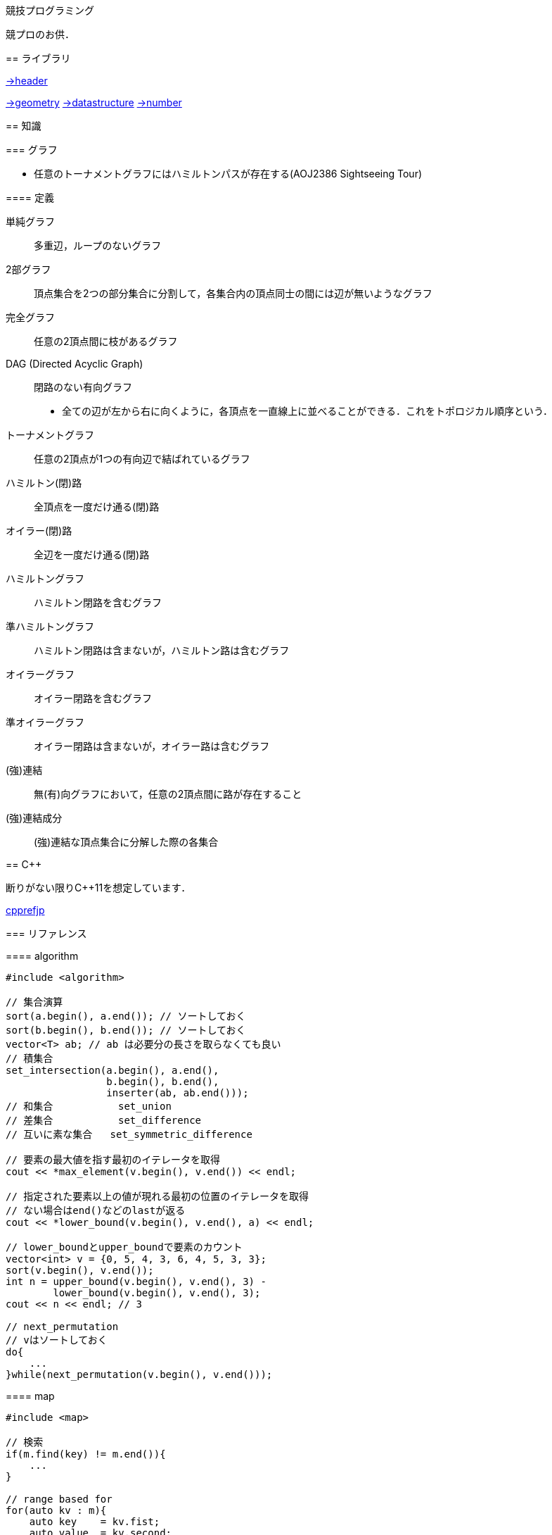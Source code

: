 競技プログラミング
==================

競プロのお供．

== ライブラリ
//{{{

link:https://raw.githubusercontent.com/monman53/online_judge/master/lib/header.h[->header]


link:https://raw.githubusercontent.com/monman53/online_judge/master/lib/geometry.h[->geometry]
link:https://raw.githubusercontent.com/monman53/online_judge/master/lib/datastructure.h[->datastructure]
link:https://raw.githubusercontent.com/monman53/online_judge/master/lib/number.h[->number]

// === header
//
// [source, cpp]
// ----
// // header {{{
// #include <iostream>
// #include <algorithm>
// #include <vector>
// #include <complex>
// #include <utility>
// #include <string>
// #include <sstream>
// #include <queue>
// #include <map>
// #include <list>
// #include <stack>
// #include <tuple>
// #include <cstdio>
// #include <cmath>
// using namespace std;
//
// #define ALPHABET    26
// #define EPS         (1e-10)
// #define EQ(a, b)    (abs((a)-(b)) < EPS)
//
// typedef long long ll;
// typedef unsigned long long ull;
// // }}}
// ----
//
// === 数
//
// [source, cpp]
// ----
// // number {{{
// #define SIZE 100005
// #define MOD  1000000007LL
//
// // べき乗
// // verified AOJ NTL_1_B
// ll pow(ll a, ll b) {
//     if(b == 0) return 1;
//     ll aa = pow(a, b/2);
//     return aa*aa%MOD*(b%2 == 1 ? a : 1)%MOD;
// }
//
// // 階乗と階乗の逆元
// // ARC077D
// ll fact[SIZE] = {1, 1};
// ll finv[SIZE] = {1, 1};
//
// void fact_init() {
//     // fact
//     for(ll i=2;i<SIZE;i++){
//         fact[i] = fact[i-1]*i%MOD;
//     }
//
//     // finv
//     finv[SIZE-1] = pow(fact[SIZE-1], MOD-2);
//     for(ll i=SIZE-1;i>=3;i--){
//         finv[i-1] = finv[i]*i%MOD;
//     }
// }
//
// // 組み合わせの数
// // ARC077D
// ll comb(int n, int r) {
//     if(r > n) return 0;
//     return fact[n]*(finv[r]*finv[n-r]%MOD)%MOD;
// }
//
// // 最小公約数
// ll gcd(ll x, ll y) {
//     return y ? gcd(y, x%y) : x;
// }
//
// // 素数判定 (エラトステネスのふるい)
// bool isPrime[SIZE];
// void initIsPrime() {
//     for(int i=0;i<SIZE;i++){
//         isPrime[i] = true;
//     }
//     isPrime[0] = false;
//     isPrime[1] = false;
//     for(int i=2;i*i<=SIZE;i++){
//         if(isPrime[i]){
//             for(int j=i*i;j*j<=SIZE;j+=i){
//                 isPrime[j] = false;
//             }
//         }
//     }
// }
//
// // 素因数分解
// // verified AOJ NTL_1_A
// vector<pair<int, int>> factor(int n) {
//     vector<pair<int, int>> ret;
//     for(int i=2;i*i<=n;i++){
//         if(isPrime[i]){
//             int count = 0;
//             while(n%i == 0){
//                 count++;
//                 n /= i;
//             }
//             if(count > 0){
//                 ret.push_back({i, count});
//             }
//         }
//     }
//     if(n != 1){
//         ret.push_back({n, 1});
//     }
//     return ret;
// }
// //}}}
// ----
//
// === データ構造
//
// [source, cpp]
// ----
// // data structure {{{
//
// // Union-Find
// // verified AOJ DSL_1_A
// struct UF {
//     vector<int> p;  // parent
//     vector<int> r;  // rank
//
//     UF(int n) {
//         p.resize(n);
//         r.resize(n);
//         for(int i=0;i<n;i++){
//             p[i] = i;
//             r[i] = 1;
//         }
//     }
//
//     int find(int x) {
//         if(x == p[x]){
//             return x;
//         }else{
//             return p[x] = find(p[x]);
//         }
//     }
//
//     void unite(int x, int y) {
//         x = find(x);
//         y = find(y);
//         if(x == y) return;
//         if(r[x] < r[y]){
//             p[x] = y;
//         }else{
//             p[y] = x;
//             if(r[x] == r[y]){
//                 r[x]++;
//             }
//         }
//     }
// };
//
// // 最小全域木 (Minimum spanning tree)
// // ARC076D
// struct MST {
//     // クラスカル法
//     static vector<E> solve(int n, vector<E> e) {
//         UF uf(n);
//         vector<E> ret;
//         sort(e.begin(), e.end(), [](E e1, E e2){
//                 return e1.w < e2.w;
//                 });
//         for(auto ee : e){
//             if(uf.find(ee.s) != uf.find(ee.t)){
//                 uf.unite(ee.s, ee.t);
//                 ret.push_back({ee.w, ee.s, ee.t});
//             }
//         }
//         return ret;
//     }
// };
// //}}}
// ----
//
// === 平面幾何
//
// [source, cpp]
// ----
// // 2d geometry {{{
//
// typedef complex<double> P;
// typedef vector<P> PL;
//
// namespace std {
//     bool  operator < (P a, P b) {
//         // return real(a) != real(b) ? real(a) < real(b) : imag(a) < imag(b);
//         return imag(a) != imag(b) ? imag(a) < imag(b) : real(a) < real(b);
//     }
// }
//
// // 長さ
// // double length = abs(a);
//
// // 単位ベクトル
// // P n = a/abs(a);
//
// // 法線ベクトル
// // P n1 = a*P(0, 1);
// // P n2 = a*P(0, -1);
//
// // 内積
// double dot(P a, P b) {
//     return a.real()*b.real() + a.imag()*b.imag();
// }
//
// // 外積
// double cross(P a, P b) {
//     return a.real()*b.imag() - a.imag()*b.real();
// }
//
// // 点の直線への射影
// // verified AOJ CGL_1_A
// P projectionLP(P a, P b, P p) {
//     double l = dot(p-a, b-a) / norm(b-a);
//     return a + l*(b-a);
// }
//
// // 点の直線に対する対称点
// // verified AOJ CGL_1_B
// P reflectionLP(P a, P b, P p) {
//     return 2.0*projectionLP(a, b, p) - p;
// }
//
// // verified AOJ CGL_1_C
// int ccw(P a, P b, P c) {
//     b = b - a;
//     c = c - a;
//     if(cross(b, c) > EPS) return +1; // counter clockwise
//     if(cross(b, c) <-EPS) return -1; // clockwise
//     if(dot(b, c) < 0)     return +2; // cab (back)
//     if(abs(b) < abs(c))   return -2; // abc (front)
//     return 0;                        // acb (on segment)
// }
//
// // 直交判定
// // verified AOJ CGL_2_A
// bool isOrthogonalLL(P a1, P a2, P b1, P b2) {
//     return EQ(dot(a1-a2, b1-b2), 0.0);
// }
//
// // 平行判定
// // verified AOJ CGL_2_A
// bool isParallelLL(P a1, P a2, P b1, P b2) {
//     return EQ(cross(a1-a2, b1-b2), 0.0);
// }
//
// // 線分と線分の交差判定
// // verified AOJ CGL_2_B
// bool isIntersectedSS(P a1, P a2, P b1, P b2) {
//     return ccw(a1, a2, b1)*ccw(a1, a2, b2) <= 0 &&
//            ccw(b1, b2, a1)*ccw(b1, b2, a2) <= 0;
// }
//
// // 直線と直線の交点
// // verified AOJ CGL_2_C
// P intersectionLL(P a1, P a2, P b1, P b2) {
//     P a = a2 - a1;
//     P b = b2 - b1;
//     return a1 + a*cross(b, b1-a1)/cross(b, a);
// }
//
// // 直線と点の距離
// double distLP(P a, P b, P p) {
//     return abs(cross(b-a, p-a)) / abs(b-a);
// }
//
// // 線分と点の距離
// double distSP(P a, P b, P p) {
//     if(dot(b-a, p-a) < EPS) return abs(p-a);
//     if(dot(a-b, p-b) < EPS) return abs(p-b);
//     return distLP(a, b, p);
// }
//
// // 線分と線分の距離
// // verified AOJ CGL_2_D
// double distSS(P a1, P a2, P b1, P b2) {
//     if(isIntersectedSS(a1, a2, b1, b2)){
//         return 0;
//     }
//     return min({
//             distSP(a1, a2, b1),
//             distSP(a1, a2, b2),
//             distSP(b1, b2, a1),
//             distSP(b1, b2, a2),
//             });
// }
//
// // 多角形の面積 (点は半時計回り)
// // verified AOJ CGL_3_A
// double area(PL pl) {
//     double ret = 0;
//     int n = pl.size();
//     for(int i=0;i<n;i++){
//         ret += cross(pl[i], pl[(i+1)%n]);
//     }
//     return ret / 2.0;
// }
//
// // 凸多角形判定 (点は半時計回り)
// // verified AOJ CGL_3_B
// bool isConvex(PL pl) {
//     int n = pl.size();
//     for(int i=0;i<n;i++){
//         if(ccw(pl[i], pl[(i+1)%n], pl[(i+2)%n]) == -1){
//             return false;
//         }
//     }
//     return true;
// }
//
// // 点の多角形内外判定 (点は半時計回り)
// // verified AOJ CGL_3_C
// int isContain(PL pl, P p) {
//     bool flag = false;
//     int n = pl.size();
//     for(int i=0;i<n;i++){
//         P a = pl[i] - p;
//         P b = pl[(i+1)%n] - p;
//         if(imag(a) > imag(b)) swap(a, b);
//         if(imag(a) <= 0 && 0 < imag(b)){
//             if(cross(a, b) < 0) flag = !flag;
//         }
//         if(cross(a, b) == 0 && dot(a, b) <= 0){
//             return 1;       // on segment
//         }
//     }
//     return flag ? 2 : 0;    // in or out
// }
//
// // 凸包 (plは点集合)
// // verified AOJ CGL_4_A
// PL convexHull(PL pl){
//     int n = pl.size();
//     int k = 0;
//     PL ch(2*n); // results
//     sort(pl.begin(), pl.end()); // この順序は問題に依る
//     for(int i=0;i<n;ch[k++]=pl[i++]){
//         while(k >= 2 && (ccw(ch[k-2], ch[k-1], pl[i]) == 0 ||
//                          ccw(ch[k-2], ch[k-1], pl[i]) == -1)) k--;
//     }
//     for(int i=n-2,t=k+1;i>=0;ch[k++]=pl[i--]){
//         while(k >= t && (ccw(ch[k-2], ch[k-1], pl[i]) == 0 ||
//                          ccw(ch[k-2], ch[k-1], pl[i]) == -1)) k--;
//     }
//     ch.resize(k-1);
//     return ch;
// }
//
// // }}}
// ----

//}}}

== 知識
// {{{

=== グラフ

* 任意のトーナメントグラフにはハミルトンパスが存在する(AOJ2386 Sightseeing Tour)

==== 定義

単純グラフ::
多重辺，ループのないグラフ

2部グラフ::
頂点集合を2つの部分集合に分割して，各集合内の頂点同士の間には辺が無いようなグラフ

完全グラフ::
任意の2頂点間に枝があるグラフ

DAG (Directed Acyclic Graph)::
閉路のない有向グラフ
* 全ての辺が左から右に向くように，各頂点を一直線上に並べることができる．これをトポロジカル順序という．

トーナメントグラフ::
任意の2頂点が1つの有向辺で結ばれているグラフ

ハミルトン(閉)路::
全頂点を一度だけ通る(閉)路

オイラー(閉)路::
全辺を一度だけ通る(閉)路

ハミルトングラフ::
ハミルトン閉路を含むグラフ

準ハミルトングラフ::
ハミルトン閉路は含まないが，ハミルトン路は含むグラフ

オイラーグラフ::
オイラー閉路を含むグラフ

準オイラーグラフ::
オイラー閉路は含まないが，オイラー路は含むグラフ

(強)連結::
無(有)向グラフにおいて，任意の2頂点間に路が存在すること

(強)連結成分::
(強)連結な頂点集合に分解した際の各集合

//}}}

== C++
// {{{

断りがない限りC++11を想定しています．

link:https://cpprefjp.github.io/[cpprefjp]

=== リファレンス

==== algorithm

[source, cpp]
----
#include <algorithm>

// 集合演算
sort(a.begin(), a.end()); // ソートしておく
sort(b.begin(), b.end()); // ソートしておく
vector<T> ab; // ab は必要分の長さを取らなくても良い
// 積集合
set_intersection(a.begin(), a.end(),
                 b.begin(), b.end(),
                 inserter(ab, ab.end()));
// 和集合           set_union
// 差集合           set_difference
// 互いに素な集合   set_symmetric_difference

// 要素の最大値を指す最初のイテレータを取得
cout << *max_element(v.begin(), v.end()) << endl;

// 指定された要素以上の値が現れる最初の位置のイテレータを取得
// ない場合はend()などのlastが返る
cout << *lower_bound(v.begin(), v.end(), a) << endl;

// lower_boundとupper_boundで要素のカウント
vector<int> v = {0, 5, 4, 3, 6, 4, 5, 3, 3};
sort(v.begin(), v.end());
int n = upper_bound(v.begin(), v.end(), 3) -
        lower_bound(v.begin(), v.end(), 3);
cout << n << endl; // 3

// next_permutation
// vはソートしておく
do{
    ...
}while(next_permutation(v.begin(), v.end()));
----

==== map

[source, cpp]
----
#include <map>

// 検索
if(m.find(key) != m.end()){
    ...
}

// range based for
for(auto kv : m){
    auto key    = kv.fist;
    auto value  = kv.second;
    ...
}
----

==== queue

[source, cpp]
----
#include <queue>

// queue
q.push(v);
auto v = q.front();
q.pop();

// priority queue
pq.push(v);
auto v = pq.top();
pq.pop();

// priority queue は標準で降順なので，ダイクストラで使うときは次のようにする
priority_queue<T, vector<T>, greater<T>> pq;
----

==== set

[source, cpp]
----
#include <set>

s.insert(v);
s.erase(v); // O(N)
----

==== stack

[source, cpp]
----
#include <stack>

s.push(v);
auto v = s.top();
s.pop();
----

==== string

[source, cpp]
----
#include <string>

// 行読み込み
getline(cin, str);

// 文字を結合するときは+=かpush_back等を使う
str += 'c';

// range based for ももちろん可
for(auto c : str){
    cout << c << endl;
}

// 文字列部分比較
if(str.compare(offset, 4, "hoge") == 0){
    ...
}

// 末尾位置文字を取り除く
s.pop_back();

// 文字列反転
// algorithm の reverse を用いる
reverse(str.begin(), str.end());
----

==== utility

[source, cpp]
----
#include <utility>

// swap
swap(v[4], v[5]);
----

==== vector

[source, cpp]
----
#include <vector>

// 100個の0で初期化
vector<int> vec(100, 0);
----


=== 言語機能

==== Debug

[source, cpp]
----
// uncomment to disable assert()
//#define NDEBUG
#include <cassert>
----

==== range-based for statement

link:https://cpprefjp.github.io/lang/cpp11/range_based_for.html[range based for]

[source, cpp]
----
// 非破壊，eを変更可
for(auto e : es){
    ...
}

// 破壊，eを変更可
for(auto &e : es){
    ...
}

// 非破壊，eを変更不可
for(const auto &e : es){
    ...
}
----

// ==== uniform initialization
//
// `{ }` でコンストラクタ呼び出しする．型推論してくれる．
// [source, cpp]
// ----
// ----

// }}}
